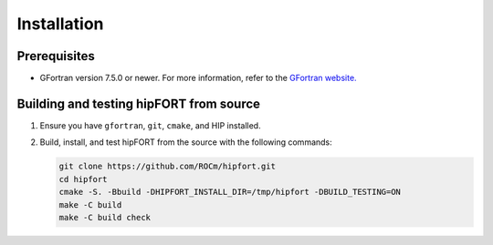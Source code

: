 .. meta::
  :description: Install rocDecode
  :keywords: install, rocDecode, AMD, ROCm


Installation
*********************************


Prerequisites
===============

* GFortran version 7.5.0 or newer. For more information, refer to the `GFortran website. <https://fortran-lang.org/en/learn/os_setup/install_gfortran/>`_

Building and testing hipFORT from source
==========================================

1. Ensure you have ``gfortran``, ``git``, ``cmake``, and HIP installed.
2. Build, install, and test hipFORT from the source with the following commands: 

   .. code-block:: 

      git clone https://github.com/ROCm/hipfort.git
      cd hipfort
      cmake -S. -Bbuild -DHIPFORT_INSTALL_DIR=/tmp/hipfort -DBUILD_TESTING=ON
      make -C build
      make -C build check
